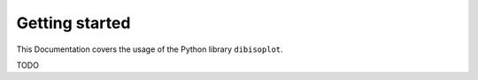 Getting started
===============

This Documentation covers the usage of the Python library ``dibisoplot``.

TODO

